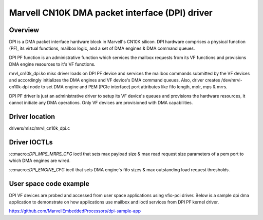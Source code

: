 .. SPDX-License-Identifier: GPL-2.0

===============================================
Marvell CN10K DMA packet interface (DPI) driver
===============================================

Overview
========

DPI is a DMA packet interface hardware block in Marvell's CN10K silicon.
DPI hardware comprises a physical function (PF), its virtual functions,
mailbox logic, and a set of DMA engines & DMA command queues.

DPI PF function is an administrative function which services the mailbox
requests from its VF functions and provisions DMA engine resources to
it's VF functions.

mrvl_cn10k_dpi.ko misc driver loads on DPI PF device and services the
mailbox commands submitted by the VF devices and accordingly initializes
the DMA engines and VF device's DMA command queues. Also, driver creates
/dev/mrvl-cn10k-dpi node to set DMA engine and PEM (PCIe interface) port
attributes like fifo length, molr, mps & mrrs.

DPI PF driver is just an administrative driver to setup its VF device's
queues and provisions the hardware resources, it cannot initiate any
DMA operations. Only VF devices are provisioned with DMA capabilities.

Driver location
===============

drivers/misc/mrvl_cn10k_dpi.c

Driver IOCTLs
=============

:c:macro::`DPI_MPS_MRRS_CFG`
ioctl that sets max payload size & max read request size parameters of
a pem port to which DMA engines are wired.


:c:macro::`DPI_ENGINE_CFG`
ioctl that sets DMA engine's fifo sizes & max outstanding load request
thresholds.

User space code example
=======================

DPI VF devices are probed and accessed from user space applications using
vfio-pci driver. Below is a sample dpi dma application to demonstrate on
how applications use mailbox and ioctl services from DPI PF kernel driver.

https://github.com/MarvellEmbeddedProcessors/dpi-sample-app
